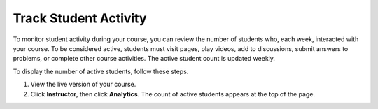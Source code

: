 .. _Track Student Activity:
    
***********************
Track Student Activity
***********************

To monitor student activity during your course, you can review the number of
students who, each week, interacted with your course. To be considered active,
students must visit pages, play videos, add to discussions, submit answers to
problems, or complete other course activities. The active student count is
updated weekly.

To display the number of active students, follow these steps.

#. View the live version of your course.

#. Click **Instructor**, then click **Analytics**. The count of active students
   appears at the top of the page.

